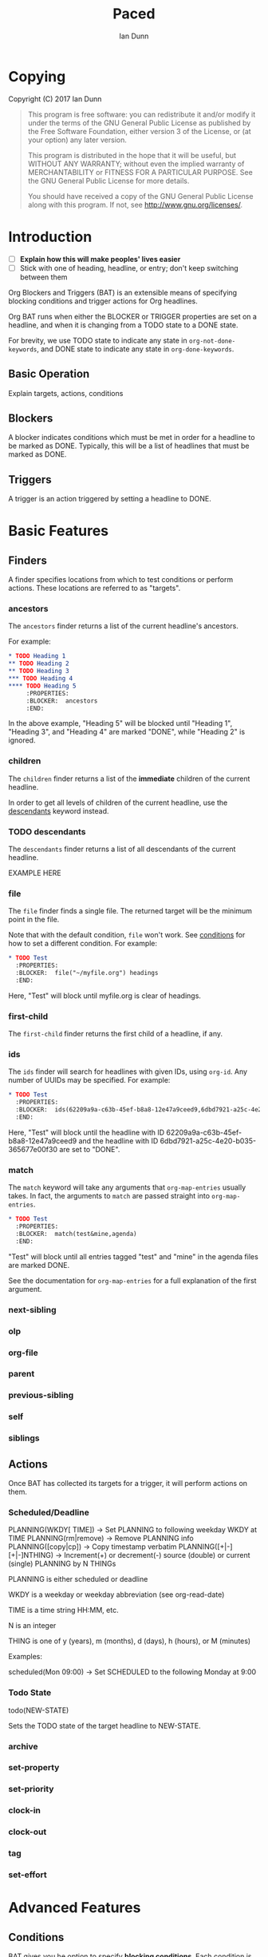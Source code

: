 #+TITLE: Paced
#+AUTHOR: Ian Dunn
#+EMAIL: dunni@gnu.org

* Copying
Copyright (C) 2017 Ian Dunn

#+BEGIN_QUOTE
This program is free software: you can redistribute it and/or modify
it under the terms of the GNU General Public License as published by
the Free Software Foundation, either version 3 of the License, or
(at your option) any later version.

This program is distributed in the hope that it will be useful,
but WITHOUT ANY WARRANTY; without even the implied warranty of
MERCHANTABILITY or FITNESS FOR A PARTICULAR PURPOSE.  See the
GNU General Public License for more details.

You should have received a copy of the GNU General Public License
along with this program.  If not, see <http://www.gnu.org/licenses/>.
#+END_QUOTE
* Introduction
:PROPERTIES:
:CUSTOM_ID: introduction
:END:
:TODO:
- [ ] *Explain how this will make peoples' lives easier*
- [ ] Stick with one of heading, headline, or entry; don't keep switching between them
:END:

Org Blockers and Triggers (BAT) is an extensible means of specifying blocking
conditions and trigger actions for Org headlines.

Org BAT runs when either the BLOCKER or TRIGGER properties are set on a
headline, and when it is changing from a TODO state to a DONE state.

For brevity, we use TODO state to indicate any state in ~org-not-done-keywords~,
and DONE state to indicate any state in ~org-done-keywords~.

** Basic Operation
:PROPERTIES:
:CUSTOM_ID: operation
:END:
Explain targets, actions, conditions
** Blockers
:PROPERTIES:
:CUSTOM_ID: blockers
:END:
A blocker indicates conditions which must be met in order for a headline to be
marked as DONE.  Typically, this will be a list of headlines that must be marked
as DONE.
** Triggers
:PROPERTIES:
:CUSTOM_ID: triggers
:END:
A trigger is an action triggered by setting a headline to DONE.
* Basic Features
:PROPERTIES:
:CUSTOM_ID: basic
:END:
** Finders
A finder specifies locations from which to test conditions or perform actions.
These locations are referred to as "targets".
*** ancestors
:PROPERTIES:
:DESCRIPTION: Find a list of ancestors
:CUSTOM_ID: ancestors
:END:

The ~ancestors~ finder returns a list of the current headline's ancestors.

For example:

#+BEGIN_SRC org
,* TODO Heading 1
,** TODO Heading 2
,** TODO Heading 3
,*** TODO Heading 4
,**** TODO Heading 5
     :PROPERTIES:
     :BLOCKER:  ancestors
     :END:
#+END_SRC

In the above example, "Heading 5" will be blocked until "Heading 1", "Heading
3", and "Heading 4" are marked "DONE", while "Heading 2" is ignored.
*** children
:PROPERTIES:
:DESCRIPTION: Find all immediate children
:CUSTOM_ID: children
:END:
The ~children~ finder returns a list of the *immediate* children of the current
headline.

In order to get all levels of children of the current headline, use the
[[#descendants][descendants]] keyword instead.

*** TODO descendants
:PROPERTIES:
:DESCRIPTION: Find all descendants
:CUSTOM_ID: descendants
:END:

The ~descendants~ finder returns a list of all descendants of the current
headline.

EXAMPLE HERE

*** file
:PROPERTIES:
:CUSTOM_ID: file
:DESCRIPTION: Find a file by name
:END:

The ~file~ finder finds a single file.  The returned target will be the minimum
point in the file.

Note that with the default condition, ~file~ won't work.  See [[#conditions][conditions]] for how
to set a different condition.  For example:

#+BEGIN_SRC org
,* TODO Test
  :PROPERTIES:
  :BLOCKER:  file("~/myfile.org") headings
  :END:
#+END_SRC

Here, "Test" will block until myfile.org is clear of headings.

*** first-child
:PROPERTIES:
:CUSTOM_ID: first-child
:DESCRIPTION: Find the first child of a headline
:END:

The ~first-child~ finder returns the first child of a headline, if any.

*** ids
:PROPERTIES:
:DESCRIPTION: Find a list of headlines with given IDs
:CUSTOM_ID: ids
:END:

The ~ids~ finder will search for headlines with given IDs, using ~org-id~.  Any
number of UUIDs may be specified.  For example:

#+BEGIN_SRC org
,* TODO Test
  :PROPERTIES:
  :BLOCKER:  ids(62209a9a-c63b-45ef-b8a8-12e47a9ceed9,6dbd7921-a25c-4e20-b035-365677e00f30)
  :END:
#+END_SRC

Here, "Test" will block until the headline with ID
62209a9a-c63b-45ef-b8a8-12e47a9ceed9 and the headline with ID
6dbd7921-a25c-4e20-b035-365677e00f30 are set to "DONE".

*** match
:PROPERTIES:
:CUSTOM_ID: match
:DESCRIPTION: Good old tag matching
:END:

The ~match~ keyword will take any arguments that ~org-map-entries~ usually takes.
In fact, the arguments to ~match~ are passed straight into ~org-map-entries~.

#+BEGIN_SRC org
,* TODO Test
  :PROPERTIES:
  :BLOCKER:  match(test&mine,agenda)
  :END:
#+END_SRC

"Test" will block until all entries tagged "test" and "mine" in the agenda files
are marked DONE.

See the documentation for ~org-map-entries~ for a full explanation of the first
argument.

*** next-sibling
:PROPERTIES:
:CUSTOM_ID: next-sibling
:END:
*** olp
:PROPERTIES:
:CUSTOM_ID: olp
:END:
*** org-file
:PROPERTIES:
:CUSTOM_ID: org-file
:END:
*** parent
:PROPERTIES:
:CUSTOM_ID: parent
:END:
*** previous-sibling
:PROPERTIES:
:CUSTOM_ID: previous-sibling
:END:
*** self
:PROPERTIES:
:CUSTOM_ID: self
:END:
*** siblings
:PROPERTIES:
:CUSTOM_ID: siblings
:END:
** Actions
Once BAT has collected its targets for a trigger, it will perform actions on
them.
*** Scheduled/Deadline
PLANNING(WKDY[ TIME]) -> Set PLANNING to following weekday WKDY at TIME
PLANNING(rm|remove) -> Remove PLANNING info
PLANNING([copy|cp]) -> Copy timestamp verbatim
PLANNING([+|-][+|-]NTHING) -> Increment(+) or decrement(-) source (double) or current (single) PLANNING by N THINGs

PLANNING is either scheduled or deadline

WKDY is a weekday or weekday abbreviation (see org-read-date)

TIME is a time string HH:MM, etc.

N is an integer

THING is one of y (years), m (months), d (days), h (hours), or M (minutes)

Examples:

scheduled(Mon 09:00) -> Set SCHEDULED to the following Monday at 9:00
*** Todo State
todo(NEW-STATE)

Sets the TODO state of the target headline to NEW-STATE.
*** archive
*** set-property
*** set-priority
*** clock-in
*** clock-out
*** tag
*** set-effort
* Advanced Features
:PROPERTIES:
:CUSTOM_ID: advanced
:END:
** Conditions
:PROPERTIES:
:CUSTOM_ID: conditions
:END:

BAT gives you he option to specify *blocking conditions*.  Each condition is check
for each of the specified targets; if one of the conditions returns true for
that target, then

*** done
*** headings
*** todo-state
*** variable-set
*** Negating Conditions
You can also negate a condition using '!'.

#+BEGIN_EXAMPLE
match(test) !hasProperty(PROP,1)
#+END_EXAMPLE

The above example will cause the current headline to block if any headline
tagged "test" does *not* have the property PROP set to 1.
** Consideration
Special keyword that's only valid for blockers.

This keyword can allow specifying only a portion of tasks to consider:

1. consider(PERCENT)
2. consider(NUMBER)
3. consider(all) (Default)

(1) tells the blocker to only consider some portion of the targets.  If at least PERCENT of
them are in a DONE state, allow the task to be set to DONE.  PERCENT must be a decimal.

(2) tells the blocker to only consider NUMBER of the targets.

(3) tells the blocker to consider all following targets.

A consideration must be specified before the targets to which it applies:

#+BEGIN_QUOTE
consider(0.5) siblings consider(all) match(find_me)
#+END_QUOTE

The above code will allow task completion if at least half the siblings are
complete, and all tasks tagged "find_me" are complete.

#+BEGIN_QUOTE
consider(1) ids(ID1,ID2,ID3) consider(2) ids(ID3,ID4,ID5,ID6)
#+END_QUOTE

The above code will allow task completion if at least one of ID1, ID2, and ID3
are complete, and at least two of ID3, ID4, ID5, and ID6 are complete.

If no consideration is given, ALL is assumed.
* Extending BAT
